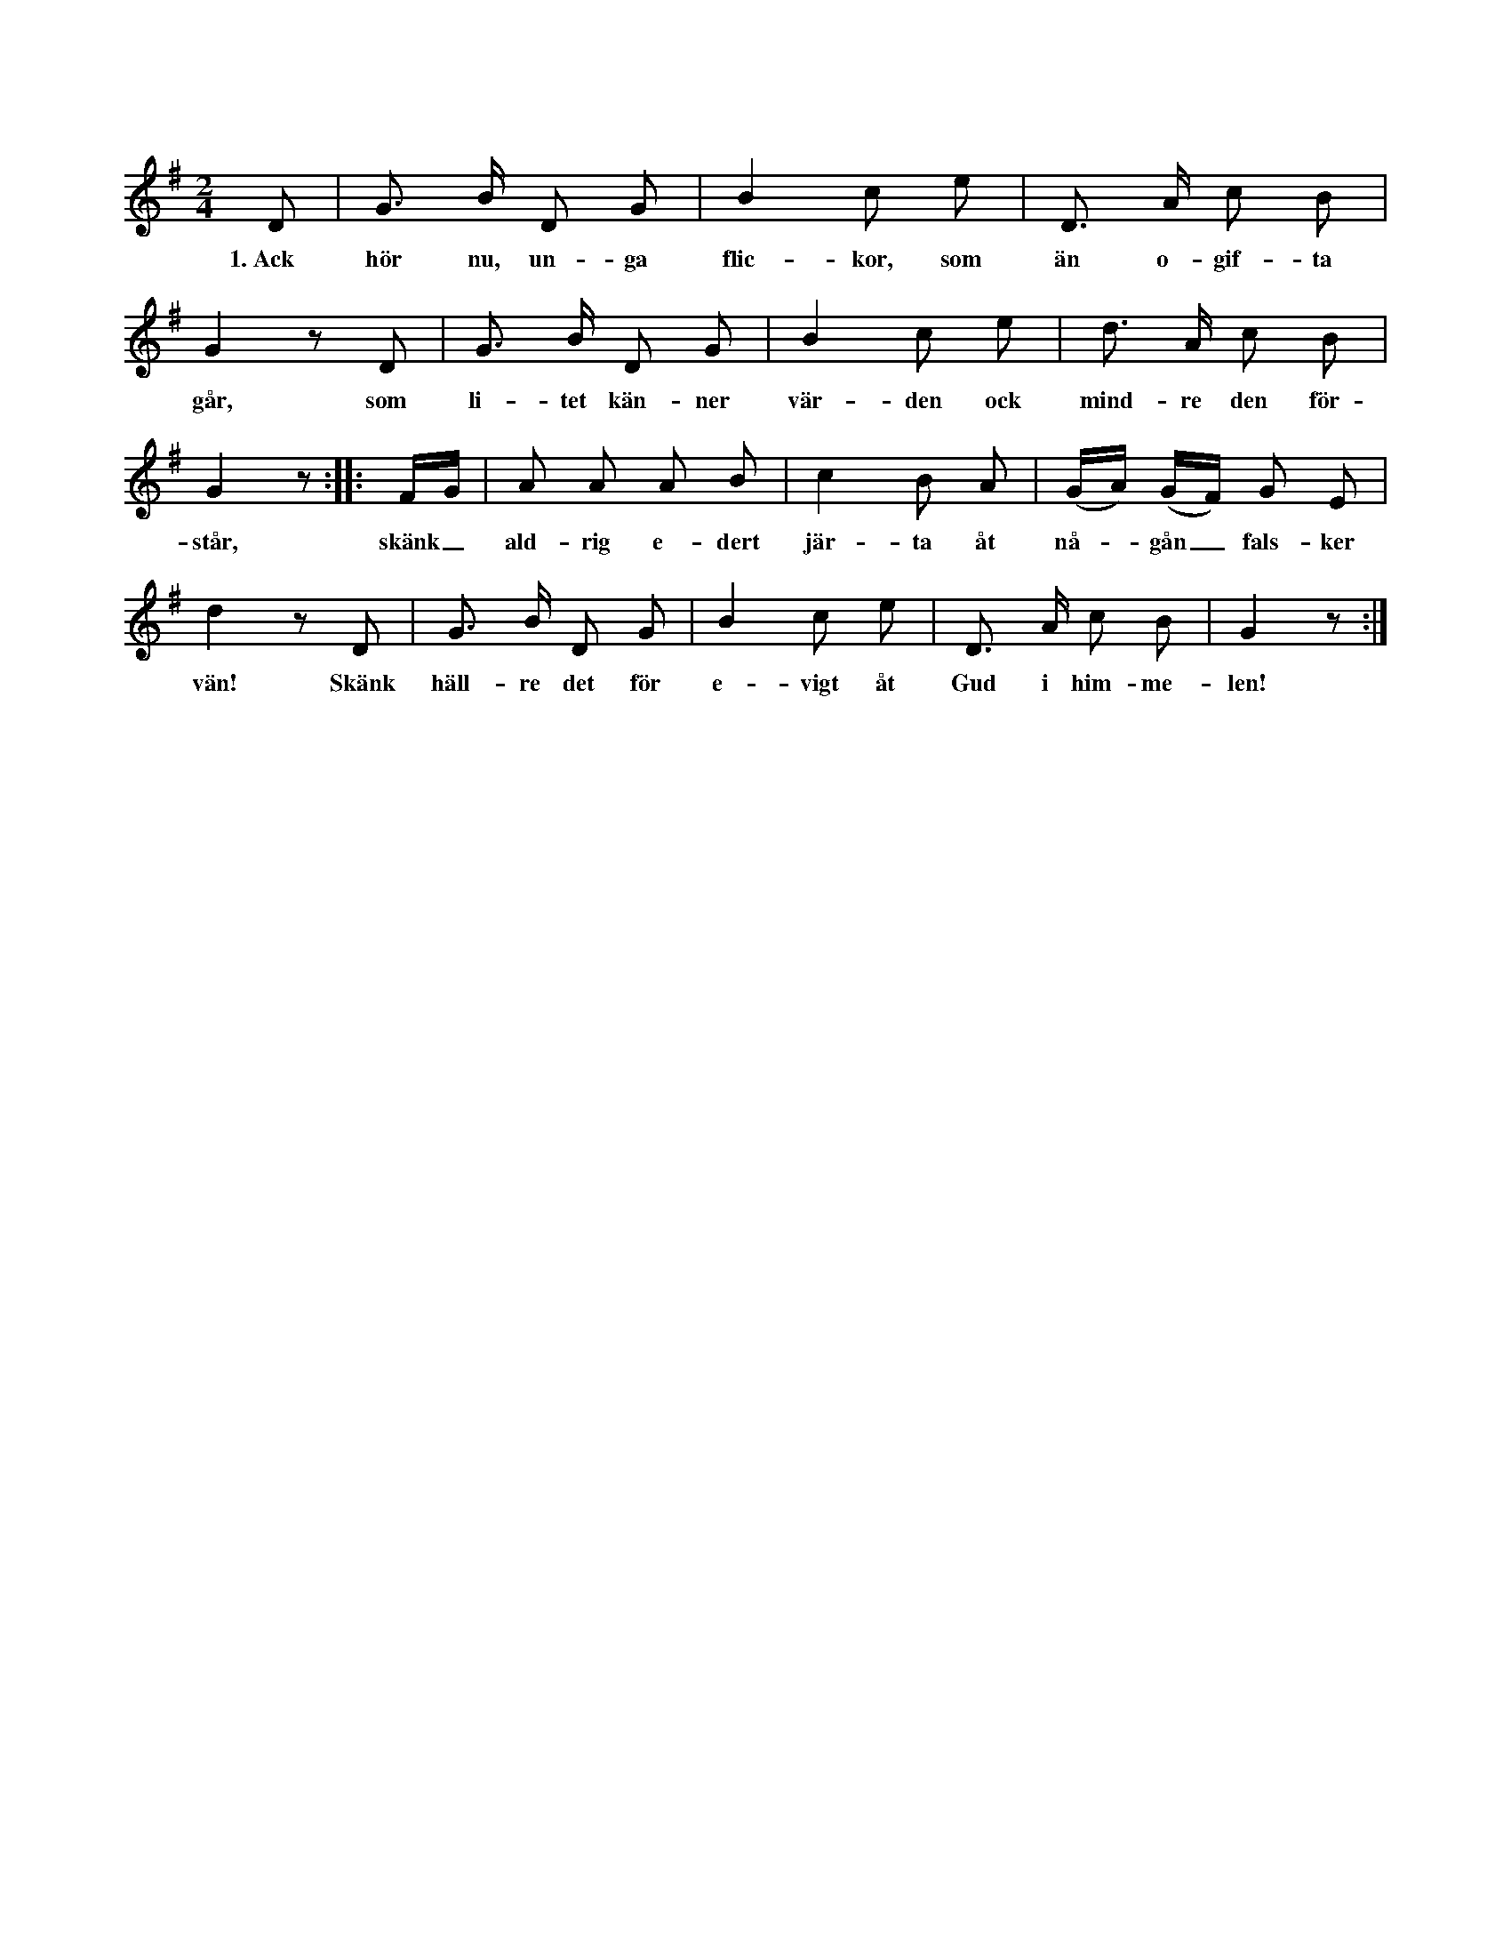 X:84
T:
S:Uppt. efter Teresia Pettersson, Myrungs i Linde.
M:2/4
L:1/8
K:G
D|G> B D G|B2 c e|D> A c B|
w:1.~Ack hör nu, un-ga flic-kor, som än o-gif-ta
G2 z D|G> B D G|B2 c e|d> A c B|
w:går, som li-tet kän-ner vär-den ock mind-re den för-
G2 z::F/G/|A A A B|c2 B A|(G/A/) (G/F/) G E|
w:står, skänk_ ald-rig e-dert jär-ta åt nå--gån_ fals-ker
d2 z D|G> B D G|B2 c e|D> A c B|G2 z:|
w:vän! Skänk häll-re det för e-vigt åt Gud i him-me-len!
W:2.  När som jag mig besinnar, hur allt förändrat sig,
W:    då börjar mina tårar att rinna uppå mig.
W:    Bäst glädjen står i blomstring i vårens unga bröst,
W:    försvinner all vår glädje i sorgens kulna höst.
W:3.  Jag längtade som andra att välja mig en vän —
W:    den tänkte jag att älska näst Gud i himmelen.
W:    Men för att jag var trogen, blef falskheten min lön —
W:    den skall en gång belönas, så sant Gud hör min bön.
W:4.  Den vännen, som jag älskade, den haver jag nu mist.
W:    Nu får jag sitta ensam som fogelen på kvist.
W:    Jag tycker, att mitt järta skall brista i mitt bröst,
W:    nu haver från mig flyktat all glädje, hopp ock tröst.
W:5.  Låt människorna dömma ock göra gäck av mig:
W:    när dem så litet roar, så låt dem roa sig.
W:    Jag är en ensam flicka, som lever ensam här,
W:    ja ensam ock förskjuten av den jag hållit kär.
W:6.  Jag haver nu ej mera här någon glädjedag
W:    ock icke häller någon, vartill jag har behag.
W:    När ungdomen sig samlar ock följs till nöjen åt,
W:    då sitter jag i enslighet ock lugnar mig med gråt.
W:7.  Skall jag nu gå ock skämmas för alla, som mig ser?
W:    ty alla, som mig känna, de säkert åt mig ler.
W:    Se fåglarna ha nästen, vari de gömma sig,
W:    men stackars jag har ingen, som väntar uppå mig.
W:8.  Olycklig var den stunden, jag satte tro till dig,
W:    ty nu har all min glädje i sorg förvandlat sig.
W:    Dock dig jag aldrig glömmer, så länge järtat slår,
W:    ock ej så länge jag här på jorden leva får.
W:9.  Tänk allt vad jag fått lida, för att jag älskat dig!
W:    Ock nu finns ingen människa som kan ge tröst åt mig.
W:    Så är att söka blommor på torra blomsterträd,
W:    ock där som ej finns kärlek, där följer falskhet med.
W:10. Ren kärlek har jag burit från första stund till dig,
W:    men du har varit falsk ock otrogen emot mig.
W:    Men Härren skall väl straffa den, som otrogen är,
W:    ock den, som sådan falskhet uti sitt järta bär.
W:11. Kanhända dagar komma, då du får ångra dig,
W:    för att du gjort illa ock orätt emot mig.
W:    Dock dig jag icke glömmer, så länge järtat slår,
W:    ock ej så länge jag här på jorden leva får.